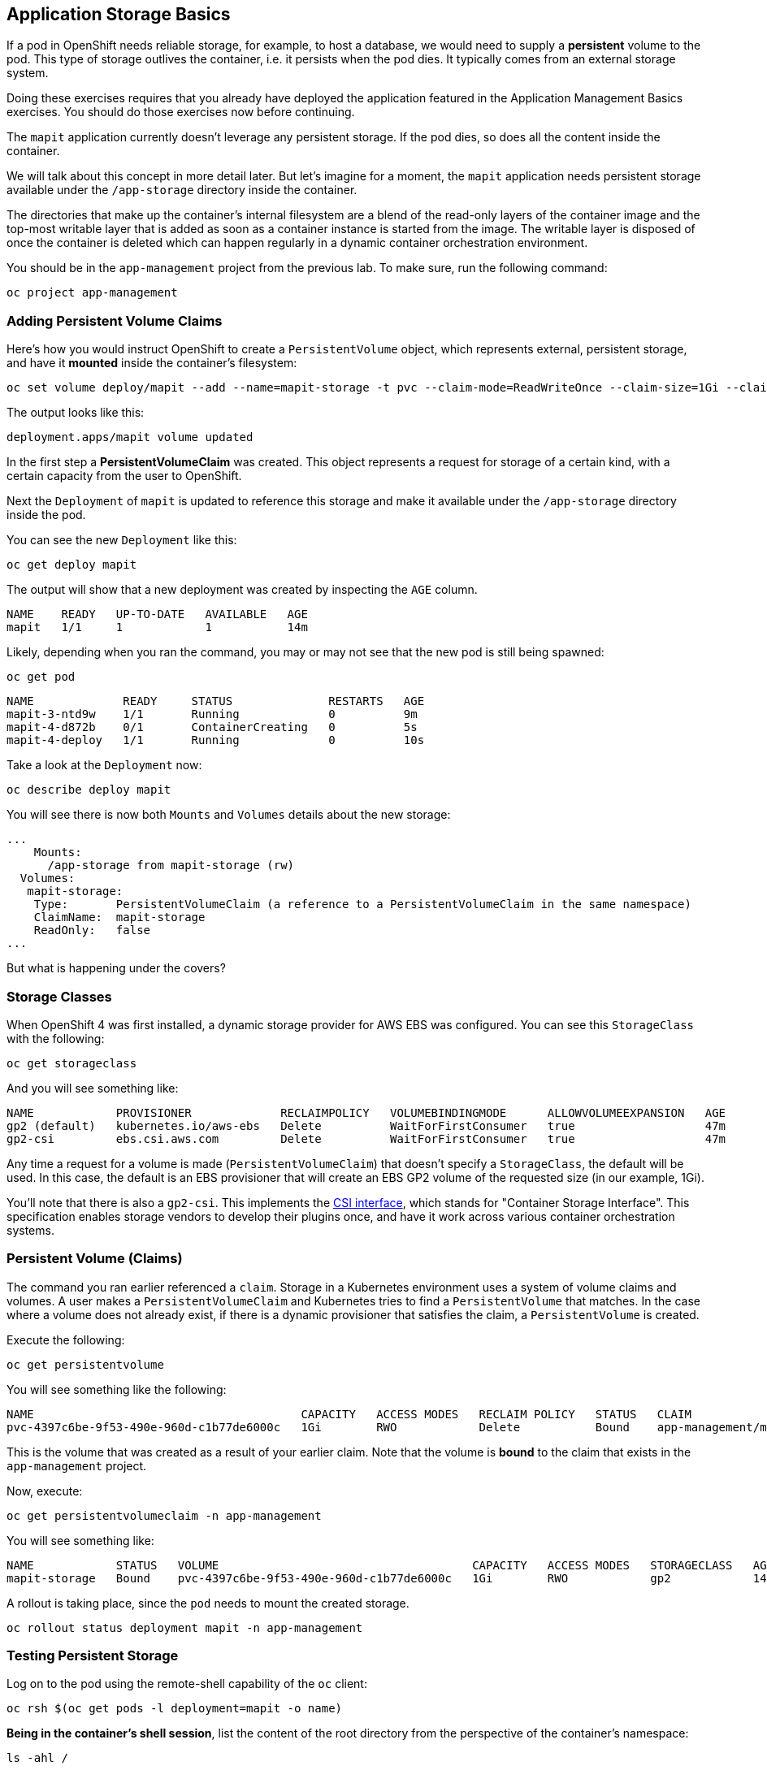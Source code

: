 ## Application Storage Basics
If a pod in OpenShift needs reliable storage, for example, to host a database,
we would need to supply a **persistent** volume to the pod. This type of
storage outlives the container, i.e. it persists when the pod dies. It
typically comes from an external storage system.

[Warning]
====
Doing these exercises requires that you already have deployed the application
featured in the Application Management Basics exercises. You should do those
exercises now before continuing.
====

The `mapit` application currently doesn't leverage any persistent storage. If
the pod dies, so does all the content inside the container.

We will talk about this concept in more detail later. But let's imagine for a
moment, the `mapit` application needs persistent storage available under the
`/app-storage` directory inside the container.

[Note]
====
The directories that make up the container's internal filesystem are a blend
of the read-only layers of the container image and the top-most writable
layer that is added as soon as a container instance is started from the
image. The writable layer is disposed of once the container is deleted which
can happen regularly in a dynamic container orchestration environment.
====

You should be in the `app-management` project from the previous lab. To
make sure, run the following command:

[source,bash,role="execute"]
----
oc project app-management
----

### Adding Persistent Volume Claims
Here's how you would instruct OpenShift to create a `PersistentVolume`
object, which represents external, persistent storage, and have it *mounted*
inside the container's filesystem:

[source,bash,role="execute"]
----
oc set volume deploy/mapit --add --name=mapit-storage -t pvc --claim-mode=ReadWriteOnce --claim-size=1Gi --claim-name=mapit-storage --mount-path=/app-storage
----

The output looks like this:

----
deployment.apps/mapit volume updated
----

In the first step a *PersistentVolumeClaim* was created. This object
represents a request for storage of a certain kind, with a certain capacity
from the user to OpenShift.

Next the `Deployment` of `mapit` is updated to reference this storage
and make it available under the `/app-storage` directory inside the pod.

You can see the new `Deployment` like this:

[source,bash,role="execute"]
----
oc get deploy mapit
----

The output will show that a new deployment was created by inspecting the `AGE` column.

----
NAME    READY   UP-TO-DATE   AVAILABLE   AGE
mapit   1/1     1            1           14m
----

Likely, depending when you ran the command, you may or may not see that the new pod is still being spawned:

[source,bash,role="execute"]
----
oc get pod
----

----
NAME             READY     STATUS              RESTARTS   AGE
mapit-3-ntd9w    1/1       Running             0          9m
mapit-4-d872b    0/1       ContainerCreating   0          5s
mapit-4-deploy   1/1       Running             0          10s
----

Take a look at the `Deployment` now:

[source,bash,role="execute"]
----
oc describe deploy mapit
----

You will see there is now both `Mounts` and `Volumes` details about the new storage:

----
...
    Mounts:
      /app-storage from mapit-storage (rw)
  Volumes:
   mapit-storage:
    Type:       PersistentVolumeClaim (a reference to a PersistentVolumeClaim in the same namespace)
    ClaimName:  mapit-storage
    ReadOnly:   false
...
----

But what is happening under the covers?

### Storage Classes
When OpenShift 4 was first installed, a dynamic storage provider for AWS EBS
was configured. You can see this `StorageClass` with the following:

[source,bash,role="execute"]
----
oc get storageclass
----

And you will see something like:

----
NAME            PROVISIONER             RECLAIMPOLICY   VOLUMEBINDINGMODE      ALLOWVOLUMEEXPANSION   AGE
gp2 (default)   kubernetes.io/aws-ebs   Delete          WaitForFirstConsumer   true                   47m
gp2-csi         ebs.csi.aws.com         Delete          WaitForFirstConsumer   true                   47m
----

Any time a request for a volume is made (`PersistentVolumeClaim`) that
doesn't specify a `StorageClass`, the default will be used. In this case, the
default is an EBS provisioner that will create an EBS GP2 volume of the
requested size (in our example, 1Gi).

[Note]
====
You'll note that there is also a `gp2-csi`. This implements the
https://github.com/container-storage-interface/spec[CSI interface],
which stands for "Container Storage Interface". This specification enables
storage vendors to develop their plugins once, and have it work across
various container orchestration systems.
====

### Persistent Volume (Claims)
The command you ran earlier referenced a `claim`. Storage in a Kubernetes
environment uses a system of volume claims and volumes. A user makes a
`PersistentVolumeClaim` and Kubernetes tries to find a `PersistentVolume`
that matches. In the case where a volume does not already exist, if there is
a dynamic provisioner that satisfies the claim, a `PersistentVolume` is
created.

Execute the following:

[source,bash,role="execute"]
----
oc get persistentvolume
----

You will see something like the following:

----
NAME                                       CAPACITY   ACCESS MODES   RECLAIM POLICY   STATUS   CLAIM                          STORAGECLASS   REASON   AGE
pvc-4397c6be-9f53-490e-960d-c1b77de6000c   1Gi        RWO            Delete           Bound    app-management/mapit-storage   gp2                     12m
----
This is the volume that was created as a result of your earlier claim. Note
that the volume is *bound* to the claim that exists in the `app-management`
project.

Now, execute:

[source,bash,role="execute"]
----
oc get persistentvolumeclaim -n app-management
----

You will see something like:

----
NAME            STATUS   VOLUME                                     CAPACITY   ACCESS MODES   STORAGECLASS   AGE
mapit-storage   Bound    pvc-4397c6be-9f53-490e-960d-c1b77de6000c   1Gi        RWO            gp2            14m
----

A rollout is taking place, since the `pod` needs to mount the created
storage.

[source,bash,role="execute"]
----
oc rollout status deployment mapit -n app-management
----

### Testing Persistent Storage

Log on to the pod using the remote-shell capability of the `oc` client:

[source,bash,role="execute"]
----
oc rsh $(oc get pods -l deployment=mapit -o name)
----

*Being in the container's shell session*, list the content of the root
directory from the perspective of the container's namespace:

[source,bash,role="execute"]
----
ls -ahl /
----

You will see a directory there called `/app-storage`:

----
total 20K
drwxr-xr-x.   1 root  root         81 Apr 12 19:11 .
drwxr-xr-x.   1 root  root         81 Apr 12 19:11 ..
-rw-r--r--.   1 root  root        16K Dec 14  2016 anaconda-post.log
drwxrwsr-x.   3 root  1000570000 4.0K Apr 12 19:10 app-storage <1>
lrwxrwxrwx.   1 root  root          7 Dec 14  2016 bin -> usr/bin
drwxrwxrwx.   1 jboss root         45 Aug  4  2017 deployments
drwxr-xr-x.   5 root  root        360 Apr 12 19:11 dev
drwxr-xr-x.   1 root  root         93 Jan 18  2017 etc
drwxr-xr-x.   2 root  root          6 Nov  5  2016 home
lrwxrwxrwx.   1 root  root          7 Dec 14  2016 lib -> usr/lib
lrwxrwxrwx.   1 root  root          9 Dec 14  2016 lib64 -> usr/lib64
drwx------.   2 root  root          6 Dec 14  2016 lost+found
drwxr-xr-x.   2 root  root          6 Nov  5  2016 media
drwxr-xr-x.   2 root  root          6 Nov  5  2016 mnt
drwxr-xr-x.   1 root  root         19 Jan 18  2017 opt
dr-xr-xr-x. 183 root  root          0 Apr 12 19:11 proc
dr-xr-x---.   2 root  root        114 Dec 14  2016 root
drwxr-xr-x.   1 root  root         21 Apr 12 19:11 run
lrwxrwxrwx.   1 root  root          8 Dec 14  2016 sbin -> usr/sbin
drwxr-xr-x.   2 root  root          6 Nov  5  2016 srv
dr-xr-xr-x.  13 root  root          0 Apr 10 14:34 sys
drwxrwxrwt.   1 root  root         92 Apr 12 19:11 tmp
drwxr-xr-x.   1 root  root         69 Dec 16  2016 usr
drwxr-xr-x.   1 root  root         41 Dec 14  2016 var
----
**<1>** This is where the persistent storage appears inside the container

Amazon EBS volumes are read-write-once. In other words, because they are
block storage, they may only be attached to one EC2 instance at a time, which
means that only one container can use an EBS-based `PersistentVolume` at a
time. In other words: read-write-once.

Execute the following inside the remote shell session:

[source,bash,role="execute"]
----
echo "Hello World from OpenShift" > /app-storage/hello.txt
exit
----

Then, make sure your file is present:

[source,bash,role="execute"]
----
oc rsh $(oc get pods -l deployment=mapit -o name) cat /app-storage/hello.txt
----

Now, to verify that persistent storage really works, delete your pod:

[source,bash,role="execute"]
----
oc delete pods -l deployment=mapit && oc rollout status deployment/mapit
----

The `deployment` automatically rollsout a new `pod`:

[source,bash,role="execute"]
----
oc get pods
----

Your new pod is ready and running. Now that it's running, check the file:

[source,bash,role="execute"]
----
oc rsh $(oc get pods -l deployment=mapit -o name) cat /app-storage/hello.txt
----

It's still there. In fact, the new pod may not even be running on the same
node as the old pod, which means that, under the covers, Kubernetes and
OpenShift automatically attached the real, external storage to the right
place at the right time.

If you needed read-write-many storage, file-based storage solutions can
provide it. OpenShift Container Storage is a hyperconverged storage solution
that can run inside OpenShift and provide file, block and even object storage
by turning locally attached storage devices into storage pools and then
creating volumes out of them.
